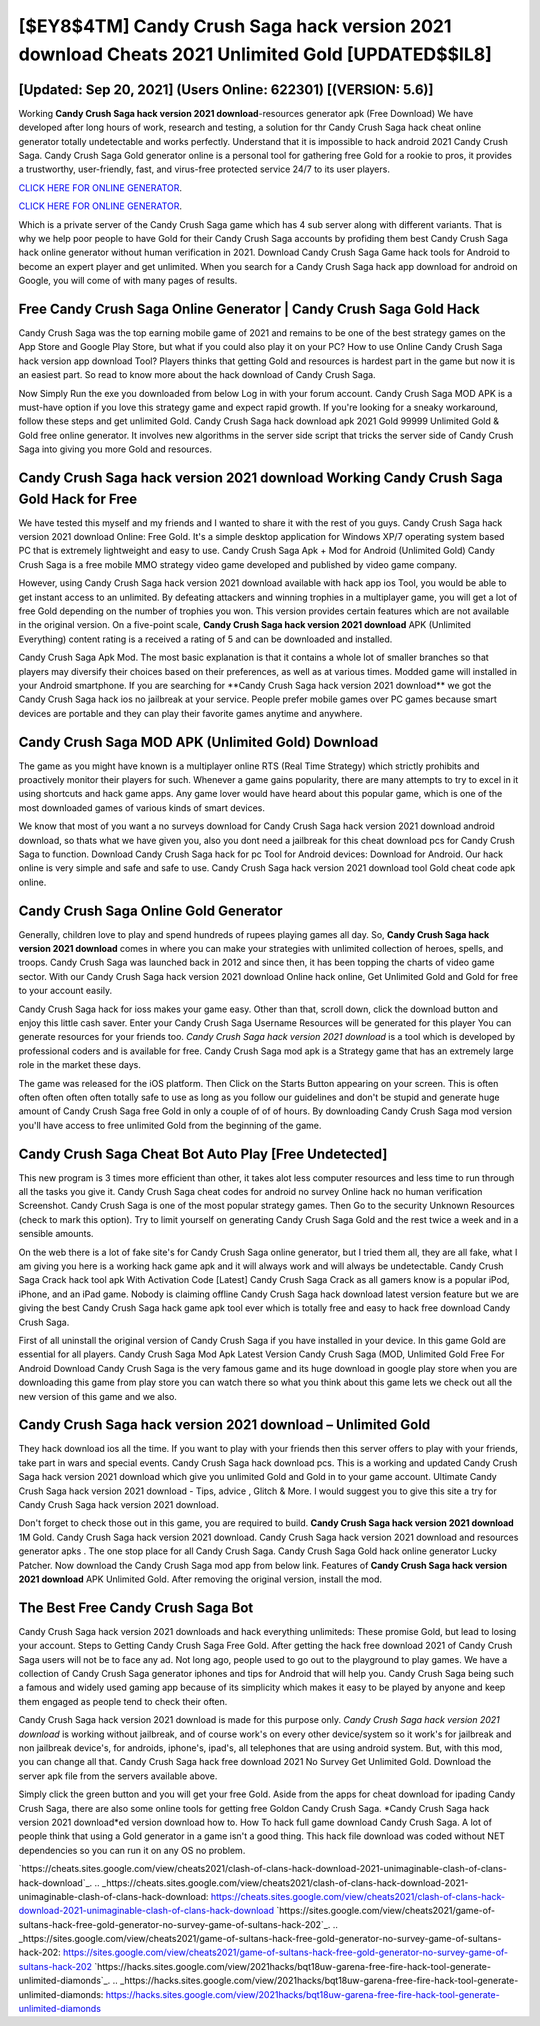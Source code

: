 [$EY8$4TM] Candy Crush Saga hack version 2021 download Cheats 2021 Unlimited Gold [UPDATED$$IL8]
=========

[Updated: Sep 20, 2021] (Users Online: 622301) [(VERSION: 5.6)]
---------

Working **Candy Crush Saga hack version 2021 download**-resources generator apk (Free Download) We have developed after long hours of work, research and testing, a solution for thr Candy Crush Saga hack cheat online generator totally undetectable and works perfectly.  Understand that it is impossible to hack android 2021 Candy Crush Saga.  Candy Crush Saga Gold generator online is a personal tool for gathering free Gold for a rookie to pros, it provides a trustworthy, user-friendly, fast, and virus-free protected service 24/7 to its user players.

`CLICK HERE FOR ONLINE GENERATOR`_.

.. _CLICK HERE FOR ONLINE GENERATOR: http://stardld.xyz/23cb707

`CLICK HERE FOR ONLINE GENERATOR`_.

.. _CLICK HERE FOR ONLINE GENERATOR: http://stardld.xyz/23cb707

Which is a private server of the Candy Crush Saga game which has 4 sub server along with different variants.  That is why we help poor people to have Gold for their Candy Crush Saga accounts by profiding them best Candy Crush Saga hack online generator without human verification in 2021.  Download Candy Crush Saga Game hack tools for Android to become an expert player and get unlimited.  When you search for a Candy Crush Saga hack app download for android on Google, you will come of with many pages of results.

Free Candy Crush Saga Online Generator | Candy Crush Saga Gold Hack
---------

Candy Crush Saga was the top earning mobile game of 2021 and remains to be one of the best strategy games on the App Store and Google Play Store, but what if you could also play it on your PC? How to use Online Candy Crush Saga hack version app download Tool? Players thinks that getting Gold and resources is hardest part in the game but now it is an easiest part.  So read to know more about the hack download of Candy Crush Saga.

Now Simply Run the exe you downloaded from below Log in with your forum account. Candy Crush Saga MOD APK is a must-have option if you love this strategy game and expect rapid growth.  If you're looking for a sneaky workaround, follow these steps and get unlimited Gold.  Candy Crush Saga hack download apk 2021 Gold 99999 Unlimited Gold & Gold free online generator.  It involves new algorithms in the server side script that tricks the server side of Candy Crush Saga into giving you more Gold and resources.


Candy Crush Saga hack version 2021 download Working Candy Crush Saga Gold Hack for Free
---------

We have tested this myself and my friends and I wanted to share it with the rest of you guys.  Candy Crush Saga hack version 2021 download Online: Free Gold.  It's a simple desktop application for Windows XP/7 operating system based PC that is extremely lightweight and easy to use.  Candy Crush Saga Apk + Mod for Android (Unlimited Gold) Candy Crush Saga is a free mobile MMO strategy video game developed and published by video game company.

However, using Candy Crush Saga hack version 2021 download available with hack app ios Tool, you would be able to get instant access to an unlimited. By defeating attackers and winning trophies in a multiplayer game, you will get a lot of free Gold depending on the number of trophies you won. This version provides certain features which are not available in the original version.  On a five-point scale, **Candy Crush Saga hack version 2021 download** APK (Unlimited Everything) content rating is a received a rating of 5 and can be downloaded and installed.

Candy Crush Saga Apk Mod.  The most basic explanation is that it contains a whole lot of smaller branches so that players may diversify their choices based on their preferences, as well as at various times. Modded game will installed in your Android smartphone. If you are searching for ‎**Candy Crush Saga hack version 2021 download** we got the ‎Candy Crush Saga hack ios no jailbreak at your service.  People prefer mobile games over PC games because smart devices are portable and they can play their favorite games anytime and anywhere.

Candy Crush Saga MOD APK (Unlimited Gold) Download
---------

The game as you might have known is a multiplayer online RTS (Real Time Strategy) which strictly prohibits and proactively monitor their players for such. Whenever a game gains popularity, there are many attempts to try to excel in it using shortcuts and hack game apps.  Any game lover would have heard about this popular game, which is one of the most downloaded games of various kinds of smart devices.

We know that most of you want a no surveys download for Candy Crush Saga hack version 2021 download android download, so thats what we have given you, also you dont need a jailbreak for this cheat download pcs for Candy Crush Saga to function. Download Candy Crush Saga hack for pc Tool for Android devices: Download for Android.  Our hack online is very simple and safe and safe to use.  Candy Crush Saga hack version 2021 download tool Gold cheat code apk online.

Candy Crush Saga Online Gold Generator
---------

Generally, children love to play and spend hundreds of rupees playing games all day. So, **Candy Crush Saga hack version 2021 download** comes in where you can make your strategies with unlimited collection of heroes, spells, and troops.  Candy Crush Saga was launched back in 2012 and since then, it has been topping the charts of video game sector.  With our Candy Crush Saga hack version 2021 download Online hack online, Get Unlimited Gold and Gold for free to your account easily.

Candy Crush Saga hack for ioss makes your game easy.  Other than that, scroll down, click the download button and enjoy this little cash saver. Enter your Candy Crush Saga Username Resources will be generated for this player You can generate resources for your friends too.  *Candy Crush Saga hack version 2021 download* is a tool which is developed by professional coders and is available for free. Candy Crush Saga mod apk is a Strategy game that has an extremely large role in the market these days.

The game was released for the iOS platform. Then Click on the Starts Button appearing on your screen.  This is often often often often often totally safe to use as long as you follow our guidelines and don't be stupid and generate huge amount of Candy Crush Saga free Gold in only a couple of of of hours.  By downloading Candy Crush Saga mod version you'll have access to free unlimited Gold from the beginning of the game.

Candy Crush Saga Cheat Bot Auto Play [Free Undetected]
---------

This new program is 3 times more efficient than other, it takes alot less computer resources and less time to run through all the tasks you give it. Candy Crush Saga cheat codes for android no survey Online hack no human verification Screenshot.  Candy Crush Saga is one of the most popular strategy games. Then Go to the security Unknown Resources (check to mark this option).  Try to limit yourself on generating Candy Crush Saga Gold and the rest twice a week and in a sensible amounts.

On the web there is a lot of fake site's for Candy Crush Saga online generator, but I tried them all, they are all fake, what I am giving you here is a working hack game apk and it will always work and will always be undetectable. Candy Crush Saga Crack hack tool apk With Activation Code [Latest] Candy Crush Saga Crack as all gamers know is a popular iPod, iPhone, and an iPad game.  Nobody is claiming offline Candy Crush Saga hack download latest version feature but we are giving the best Candy Crush Saga hack game apk tool ever which is totally free and easy to hack free download Candy Crush Saga.

First of all uninstall the original version of Candy Crush Saga if you have installed in your device.  In this game Gold are essential for all players.  Candy Crush Saga Mod Apk Latest Version Candy Crush Saga (MOD, Unlimited Gold Free For Android Download Candy Crush Saga is the very famous game and its huge download in google play store when you are downloading this game from play store you can watch there so what you think about this game lets we check out all the new version of this game and we also.

Candy Crush Saga hack version 2021 download – Unlimited Gold
---------

They hack download ios all the time. If you want to play with your friends then this server offers to play with your friends, take part in wars and special events.  Candy Crush Saga hack download pcs.  This is a working and updated ‎Candy Crush Saga hack version 2021 download which give you unlimited Gold and Gold in to your game account.  Ultimate Candy Crush Saga hack version 2021 download - Tips, advice , Glitch & More.  I would suggest you to give this site a try for Candy Crush Saga hack version 2021 download.

Don't forget to check those out in this game, you are required to build. **Candy Crush Saga hack version 2021 download** 1M Gold. Candy Crush Saga hack version 2021 download.  Candy Crush Saga hack version 2021 download and resources generator apks .  The one stop place for all Candy Crush Saga. Candy Crush Saga Gold hack online generator Lucky Patcher.  Now download the Candy Crush Saga mod app from below link.  Features of **Candy Crush Saga hack version 2021 download** APK Unlimited Gold.  After removing the original version, install the mod.

The Best Free Candy Crush Saga Bot
---------

Candy Crush Saga hack version 2021 downloads and hack everything unlimiteds: These promise Gold, but lead to losing your account.  Steps to Getting Candy Crush Saga Free Gold.  After getting the hack free download 2021 of Candy Crush Saga users will not be to face any ad. Not long ago, people used to go out to the playground to play games.  We have a collection of Candy Crush Saga generator iphones and tips for Android that will help you. Candy Crush Saga being such a famous and widely used gaming app because of its simplicity which makes it easy to be played by anyone and keep them engaged as people tend to check their often.

Candy Crush Saga hack version 2021 download is made for this purpose only.  *Candy Crush Saga hack version 2021 download* is working without jailbreak, and of course work's on every other device/system so it work's for jailbreak and non jailbreak device's, for androids, iphone's, ipad's, all telephones that are using android system. But, with this mod, you can change all that. Candy Crush Saga hack free download 2021 No Survey Get Unlimited Gold.  Download the server apk file from the servers available above.

Simply click the green button and you will get your free Gold. Aside from the apps for cheat download for ipading Candy Crush Saga, there are also some online tools for getting free Goldon Candy Crush Saga.  *Candy Crush Saga hack version 2021 download*ed version download how to.  How To hack full game download Candy Crush Saga.  A lot of people think that using a Gold generator in a game isn't a good thing.  This hack file download was coded without NET dependencies so you can run it on any OS no problem.

`https://cheats.sites.google.com/view/cheats2021/clash-of-clans-hack-download-2021-unimaginable-clash-of-clans-hack-download`_.
.. _https://cheats.sites.google.com/view/cheats2021/clash-of-clans-hack-download-2021-unimaginable-clash-of-clans-hack-download: https://cheats.sites.google.com/view/cheats2021/clash-of-clans-hack-download-2021-unimaginable-clash-of-clans-hack-download
`https://sites.google.com/view/cheats2021/game-of-sultans-hack-free-gold-generator-no-survey-game-of-sultans-hack-202`_.
.. _https://sites.google.com/view/cheats2021/game-of-sultans-hack-free-gold-generator-no-survey-game-of-sultans-hack-202: https://sites.google.com/view/cheats2021/game-of-sultans-hack-free-gold-generator-no-survey-game-of-sultans-hack-202
`https://hacks.sites.google.com/view/2021hacks/bqt18uw-garena-free-fire-hack-tool-generate-unlimited-diamonds`_.
.. _https://hacks.sites.google.com/view/2021hacks/bqt18uw-garena-free-fire-hack-tool-generate-unlimited-diamonds: https://hacks.sites.google.com/view/2021hacks/bqt18uw-garena-free-fire-hack-tool-generate-unlimited-diamonds